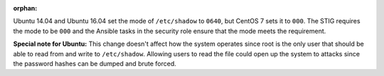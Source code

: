 :orphan:

Ubuntu 14.04 and Ubuntu 16.04 set the mode of ``/etc/shadow`` to ``0640``, but
CentOS 7 sets it to ``000``. The STIG requires the mode to be ``000`` and the
Ansible tasks in the security role ensure that the mode meets the requirement.

**Special note for Ubuntu:** This change doesn't affect how the system operates
since root is the only user that should be able to read from and write to
``/etc/shadow``. Allowing users to read the file could open up the system to
attacks since the password hashes can be dumped and brute forced.
